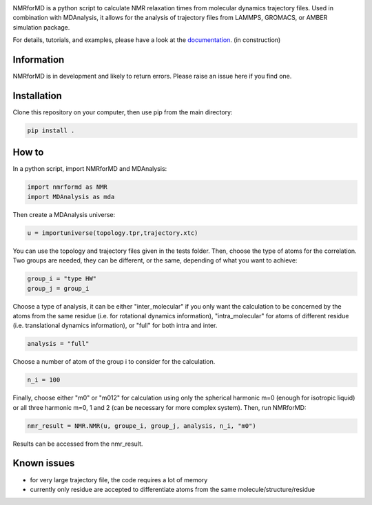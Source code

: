 .. image:: https://github.com/simongravelle/nmrformd/blob/main/docs/source/images/NMRforMD_READMEc.png

.. inclusion-readme-intro-start

NMRforMD is a python script to calculate NMR relaxation times from molecular dynamics trajectory files. Used in combination with MDAnalysis, it allows for the analysis of trajectory files from LAMMPS, GROMACS, or AMBER simulation package.

.. inclusion-readme-intro-end

For details, tutorials, and examples, please have a look at
the `documentation`_. (in construction)

.. inclusion-readme-start

Information
-----------

NMRforMD is in development and likely to return errors. Please raise an issue here if you find one. 

Installation
------------

Clone this repository on your computer, then use pip from the main directory:

.. code-block:: bash

	pip install .

How to
------

In a python script, import NMRforMD and MDAnalysis:

.. code-block:: python3

	import nmrformd as NMR
	import MDAnalysis as mda

Then create a MDAnalysis universe:

.. code-block:: python3

	u = importuniverse(topology.tpr,trajectory.xtc)

You can use the topology and trajectory files given in the tests folder. Then, choose the type of atoms for the correlation. Two groups are needed, they can be different, or the same, depending of what you want to achieve: 

.. code-block:: python3

	group_i = "type HW"
	group_j = group_i

Choose a type of analysis, it can be either "inter_molecular" if you only want the calculation to be concerned by the atoms from the same residue (i.e. for rotational dynamics information), "intra_molecular" for atoms of different residue (i.e. translational dynamics information), or "full" for both intra and inter.

.. code-block:: python3

	analysis = "full"

Choose a number of atom of the group i to consider for the calculation. 

.. code-block:: python3
	
	n_i = 100

Finally, choose either "m0" or "m012" for calculation using only the spherical harmonic m=0 (enough for isotropic liquid) or all three harmonic m=0, 1 and 2 (can be necessary for more complex system). Then, run NMRforMD:

.. code-block:: python3

	nmr_result = NMR.NMR(u, groupe_i, group_j, analysis, n_i, "m0")

Results can be accessed from the nmr_result.

Known issues
------------

- for very large trajectory file, the code requires a lot of memory
- currently only residue are accepted to differentiate atoms from the same molecule/structure/residue

.. _`documentation`: https://nmrformd.readthedocs.io/en/latest/

.. inclusion-readme-end
